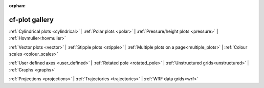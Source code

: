 :orphan:

cf-plot gallery
===============

.. image::  images/fig1.png
   :scale: 14% 
   :target: cylindrical.html
.. image::  images/fig4.png
   :scale: 14%    
   :target: polar.html
.. image::  images/fig7.png
   :scale: 14%    
   :target: pressure.html
.. image::  images/fig12.png
   :scale: 14%    
   :target: hovmuller.html

:ref:`Cylindrical plots <cylindrical>` |
:ref:`Polar plots <polar>` |
:ref:`Pressure/height plots <pressure>` |
:ref:`Hovmuller<hovmuller>` 



.. image::  images/fig13.png
   :scale: 14%    
   :target: vectors.html
.. image::  images/fig17.png
   :scale: 14%    
   :target: stipple_plots.html
.. image::  images/fig19.png
   :scale: 14%    
   :target: multiple_plots.html
.. image::  images/cscale.png
   :scale: 20%    
   :target: colour_scales.html

:ref:`Vector plots <vector>` |
:ref:`Stipple plots <stipple>` |
:ref:`Multiple plots on a page<multiple_plots>` |
:ref:`Colour scales <colour_scales>`




.. image::  images/fig20.png
   :scale: 14%    
   :target: user_defined.html
.. image::  images/fig21.png
   :scale: 14%    
   :target: rotated_pole.html
.. image::  images/us01.png
   :scale: 14%    
   :target: unstructured.html
.. image::  images/fig27.png
   :scale: 11%    
   :target: graphs.html


:ref:`User defined axes <user_defined>` |
:ref:`Rotated pole <rotated_pole>` |
:ref:`Unstructured grids<unstructured>` |
:ref:`Graphs <graphs>`



.. image::  images/fig31.png
   :scale: 14%    
   :target: projections.html

.. image::  images/fig40.png
   :scale: 14%    
   :target: trajectories.html

.. image::  images/fig43.png
   :scale: 14%    
   :target: wrf.html


:ref:`Projections <projections>` |
:ref:`Trajectories <trajectories>` |
:ref:`WRF data grids<wrf>`






